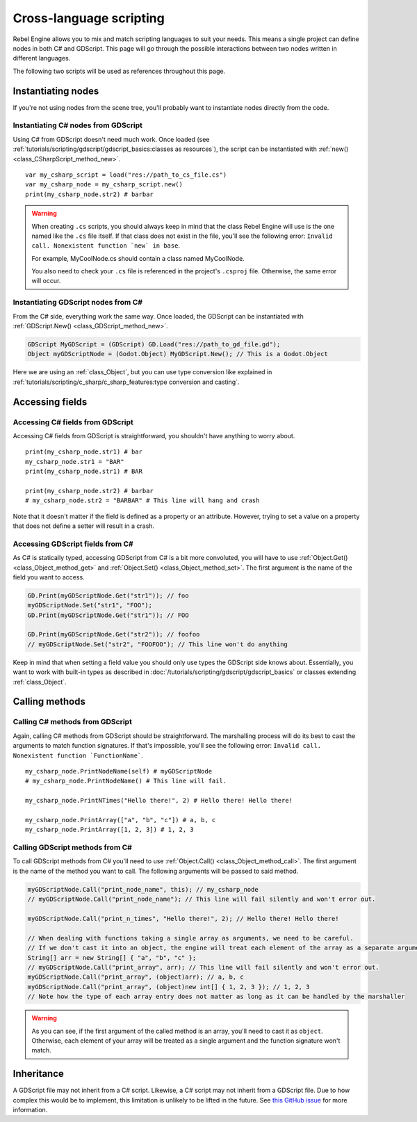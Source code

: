 Cross-language scripting
========================

Rebel Engine allows you to mix and match scripting languages to suit your needs.
This means a single project can define nodes in both C# and GDScript.
This page will go through the possible interactions between two nodes written
in different languages.

The following two scripts will be used as references throughout this page.

.. tabs::

 .. code-tab:: gdscript GDScript

    extends Node

    var str1 : String = "foo"
    var str2 : String setget ,get_str2

    func get_str2() -> String:
        return "foofoo"

    func print_node_name(node : Node) -> void:
        print(node.get_name())

    func print_array(arr : Array) -> void:
        for element in arr:
            print(element)

    func print_n_times(msg : String, n : int) -> void:
        for i in range(n):
            print(msg)

 .. code-tab:: csharp

    public class MyCSharpNode : Node
    {
        public String str1 = "bar";
        public String str2 { get { return "barbar"; } }

        public void PrintNodeName(Node node)
        {
            GD.Print(node.GetName());
        }

        public void PrintArray(String[] arr)
        {
            foreach (String element in arr)
            {
                GD.Print(element);
            }
        }

        public void PrintNTimes(String msg, int n)
        {
            for (int i = 0; i < n; ++i)
            {
                GD.Print(msg);
            }
        }
    }

Instantiating nodes
-------------------

If you're not using nodes from the scene tree, you'll probably want to
instantiate nodes directly from the code.

Instantiating C# nodes from GDScript
~~~~~~~~~~~~~~~~~~~~~~~~~~~~~~~~~~~~

Using C# from GDScript doesn't need much work. Once loaded
(see :ref:`tutorials/scripting/gdscript/gdscript_basics:classes as resources`), the script can be instantiated
with :ref:`new() <class_CSharpScript_method_new>`.

::

    var my_csharp_script = load("res://path_to_cs_file.cs")
    var my_csharp_node = my_csharp_script.new()
    print(my_csharp_node.str2) # barbar

.. warning::

    When creating ``.cs`` scripts, you should always keep in mind that the class
    Rebel Engine will use is the one named like the ``.cs`` file itself. If that class
    does not exist in the file, you'll see the following error:
    ``Invalid call. Nonexistent function `new` in base``.

    For example, MyCoolNode.cs should contain a class named MyCoolNode.

    You also need to check your ``.cs`` file is referenced in the project's
    ``.csproj`` file. Otherwise, the same error will occur.

Instantiating GDScript nodes from C#
~~~~~~~~~~~~~~~~~~~~~~~~~~~~~~~~~~~~

From the C# side, everything work the same way. Once loaded, the GDScript can
be instantiated with :ref:`GDScript.New() <class_GDScript_method_new>`.

.. code-block:: csharp

    GDScript MyGDScript = (GDScript) GD.Load("res://path_to_gd_file.gd");
    Object myGDScriptNode = (Godot.Object) MyGDScript.New(); // This is a Godot.Object

Here we are using an :ref:`class_Object`, but you can use type conversion like
explained in :ref:`tutorials/scripting/c_sharp/c_sharp_features:type conversion and casting`.

Accessing fields
----------------

Accessing C# fields from GDScript
~~~~~~~~~~~~~~~~~~~~~~~~~~~~~~~~~

Accessing C# fields from GDScript is straightforward, you shouldn't have
anything to worry about.

::

    print(my_csharp_node.str1) # bar
    my_csharp_node.str1 = "BAR"
    print(my_csharp_node.str1) # BAR

    print(my_csharp_node.str2) # barbar
    # my_csharp_node.str2 = "BARBAR" # This line will hang and crash

Note that it doesn't matter if the field is defined as a property or an
attribute. However, trying to set a value on a property that does not define
a setter will result in a crash.

Accessing GDScript fields from C#
~~~~~~~~~~~~~~~~~~~~~~~~~~~~~~~~~

As C# is statically typed, accessing GDScript from C# is a bit more
convoluted, you will have to use :ref:`Object.Get() <class_Object_method_get>`
and :ref:`Object.Set() <class_Object_method_set>`. The first argument is the name of the field you want to access.

.. code-block:: csharp

    GD.Print(myGDScriptNode.Get("str1")); // foo
    myGDScriptNode.Set("str1", "FOO");
    GD.Print(myGDScriptNode.Get("str1")); // FOO

    GD.Print(myGDScriptNode.Get("str2")); // foofoo
    // myGDScriptNode.Set("str2", "FOOFOO"); // This line won't do anything

Keep in mind that when setting a field value you should only use types the
GDScript side knows about.
Essentially, you want to work with built-in types as described in :doc:`/tutorials/scripting/gdscript/gdscript_basics` or classes extending :ref:`class_Object`.

Calling methods
---------------

Calling C# methods from GDScript
~~~~~~~~~~~~~~~~~~~~~~~~~~~~~~~~

Again, calling C# methods from GDScript should be straightforward. The
marshalling process will do its best to cast the arguments to match
function signatures.
If that's impossible, you'll see the following error: ``Invalid call. Nonexistent function `FunctionName```.

::

    my_csharp_node.PrintNodeName(self) # myGDScriptNode
    # my_csharp_node.PrintNodeName() # This line will fail.

    my_csharp_node.PrintNTimes("Hello there!", 2) # Hello there! Hello there!

    my_csharp_node.PrintArray(["a", "b", "c"]) # a, b, c
    my_csharp_node.PrintArray([1, 2, 3]) # 1, 2, 3

Calling GDScript methods from C#
~~~~~~~~~~~~~~~~~~~~~~~~~~~~~~~~

To call GDScript methods from C# you'll need to use
:ref:`Object.Call() <class_Object_method_call>`. The first argument is the
name of the method you want to call. The following arguments will be passed
to said method.

.. code-block:: csharp

    myGDScriptNode.Call("print_node_name", this); // my_csharp_node
    // myGDScriptNode.Call("print_node_name"); // This line will fail silently and won't error out.

    myGDScriptNode.Call("print_n_times", "Hello there!", 2); // Hello there! Hello there!

    // When dealing with functions taking a single array as arguments, we need to be careful.
    // If we don't cast it into an object, the engine will treat each element of the array as a separate argument and the call will fail.
    String[] arr = new String[] { "a", "b", "c" };
    // myGDScriptNode.Call("print_array", arr); // This line will fail silently and won't error out.
    myGDScriptNode.Call("print_array", (object)arr); // a, b, c
    myGDScriptNode.Call("print_array", (object)new int[] { 1, 2, 3 }); // 1, 2, 3
    // Note how the type of each array entry does not matter as long as it can be handled by the marshaller

.. warning::

    As you can see, if the first argument of the called method is an array,
    you'll need to cast it as ``object``.
    Otherwise, each element of your array will be treated as a single argument
    and the function signature won't match.

Inheritance
-----------

A GDScript file may not inherit from a C# script. Likewise, a C# script may not
inherit from a GDScript file. Due to how complex this would be to implement,
this limitation is unlikely to be lifted in the future. See
`this GitHub issue <https://github.com/godotengine/godot/issues/38352>`__
for more information.
